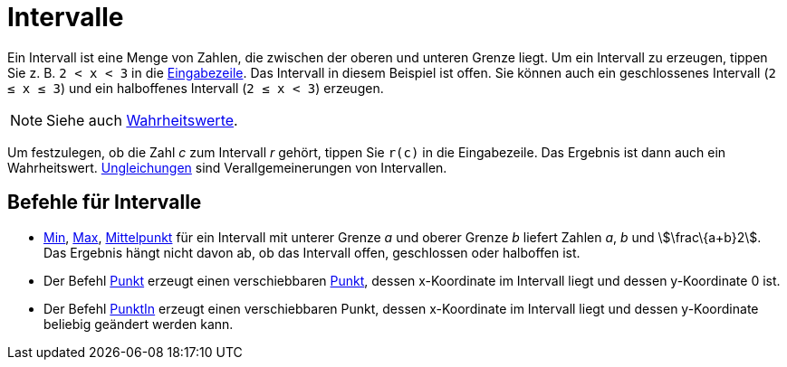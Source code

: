 = Intervalle
:page-en: Intervals
ifdef::env-github[:imagesdir: /de/modules/ROOT/assets/images]

Ein Intervall ist eine Menge von Zahlen, die zwischen der oberen und unteren Grenze liegt. Um ein Intervall zu erzeugen,
tippen Sie z. B. `++2 < x < 3++` in die xref:/Eingabezeile.adoc[Eingabezeile]. Das Intervall in diesem Beispiel ist
offen. Sie können auch ein geschlossenes Intervall (`++2 ≤ x ≤ 3++`) und ein halboffenes Intervall (`++2 ≤ x < 3++`)
erzeugen.

[NOTE]
====

Siehe auch xref:/Wahrheitswerte.adoc[Wahrheitswerte].

====

Um festzulegen, ob die Zahl _c_ zum Intervall _r_ gehört, tippen Sie `++r(c)++` in die Eingabezeile. Das Ergebnis ist
dann auch ein Wahrheitswert. xref:/Ungleichungen.adoc[Ungleichungen] sind Verallgemeinerungen von Intervallen.

== Befehle für Intervalle

* xref:/commands/Min.adoc[Min], xref:/commands/Max.adoc[Max], xref:/commands/Mittelpunkt.adoc[Mittelpunkt] für ein
Intervall mit unterer Grenze _a_ und oberer Grenze _b_ liefert Zahlen _a_, _b_ und stem:[\frac\{a+b}2]. Das Ergebnis
hängt nicht davon ab, ob das Intervall offen, geschlossen oder halboffen ist.
* Der Befehl xref:/commands/Punkt.adoc[Punkt] erzeugt einen verschiebbaren xref:/Punkte_und_Vektoren.adoc[Punkt], dessen
x-Koordinate im Intervall liegt und dessen y-Koordinate 0 ist.
* Der Befehl xref:/commands/PunktIn.adoc[PunktIn] erzeugt einen verschiebbaren Punkt, dessen x-Koordinate im Intervall
liegt und dessen y-Koordinate beliebig geändert werden kann.
